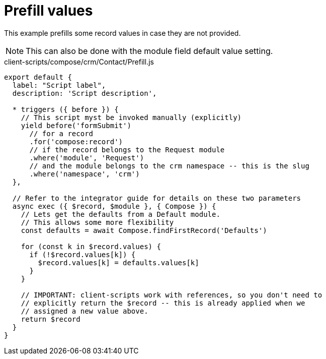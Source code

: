 = Prefill values

This example prefills some record values in case they are not provided.

[NOTE]
====
This can also be done with the module field default value setting.
====

.client-scripts/compose/crm/Contact/Prefill.js
[source,js]
----
export default {
  label: "Script label",
  description: 'Script description',

  * triggers ({ before }) {
    // This script myst be invoked manually (explicitly)
    yield before('formSubmit')
      // for a record
      .for('compose:record')
      // if the record belongs to the Request module
      .where('module', 'Request')
      // and the module belongs to the crm namespace -- this is the slug
      .where('namespace', 'crm')
  },

  // Refer to the integrator guide for details on these two parameters
  async exec ({ $record, $module }, { Compose }) {
    // Lets get the defaults from a Default module.
    // This allows some more flexibility
    const defaults = await Compose.findFirstRecord('Defaults')

    for (const k in $record.values) {
      if (!$record.values[k]) {
        $record.values[k] = defaults.values[k]
      }
    }

    // IMPORTANT: client-scripts work with references, so you don't need to
    // explicitly return the $record -- this is already applied when we
    // assigned a new value above.
    return $record
  }
}
----
